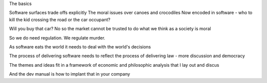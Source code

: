 
The basics

Software surfaces trade offs explicitly
The moral issues over canoes and crocodiles
Now encoded in software - who to kill the kid crossing the road or the car occupant?

Will you buy that car? No so the market cannot be trusted to do what we think as a society is moral

So we do need regulation. We regulate murder.

As software eats the world it needs to deal with the world's decisions

The process of delivering software needs to reflect the process of delivering law - more discussion and democracy

The themes and ideas fit in a framework of economic and philosophic analysis that I lay out and discus

And the dev manual is how to implant that in your company 